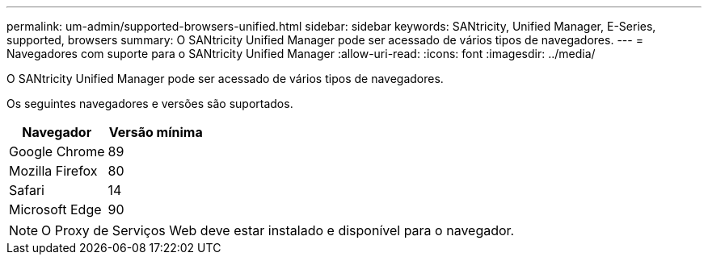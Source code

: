 ---
permalink: um-admin/supported-browsers-unified.html 
sidebar: sidebar 
keywords: SANtricity, Unified Manager, E-Series, supported, browsers 
summary: O SANtricity Unified Manager pode ser acessado de vários tipos de navegadores. 
---
= Navegadores com suporte para o SANtricity Unified Manager
:allow-uri-read: 
:icons: font
:imagesdir: ../media/


[role="lead"]
O SANtricity Unified Manager pode ser acessado de vários tipos de navegadores.

Os seguintes navegadores e versões são suportados.

[cols="1a,1a"]
|===
| Navegador | Versão mínima 


 a| 
Google Chrome
 a| 
89



 a| 
Mozilla Firefox
 a| 
80



 a| 
Safari
 a| 
14



 a| 
Microsoft Edge
 a| 
90

|===
[NOTE]
====
O Proxy de Serviços Web deve estar instalado e disponível para o navegador.

====